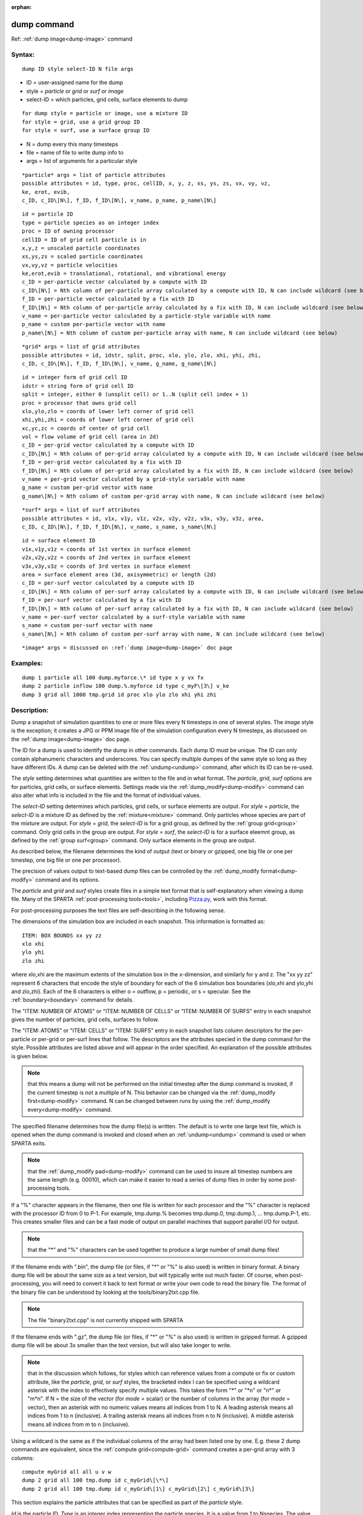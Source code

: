 
:orphan:

.. index:: dump

.. _dump:

.. _dump-command:

############
dump command
############

Ref: :ref:`dump image<dump-image>` command

.. _dump-syntax:

*******
Syntax:
*******

::

   dump ID style select-ID N file args

- ID = user-assigned name for the dump 

- style = *particle* or *grid* or *surf* or *image*

- select-ID = which particles, grid cells, surface elements to dump

::

   for dump style = particle or image, use a mixture ID
   for style = grid, use a grid group ID
   for style = surf, use a surface group ID

- N = dump every this many timesteps

- file = name of file to write dump info to

- args = list of arguments for a particular style

::

   *particle* args = list of particle attributes
   possible attributes = id, type, proc, cellID, x, y, z, xs, ys, zs, vx, vy, vz,
   ke, erot, evib, 
   c_ID, c_ID\[N\], f_ID, f_ID\[N\], v_name, p_name, p_name\[N\]

::

   id = particle ID
   type = particle species as an integer index
   proc = ID of owning processor
   cellID = ID of grid cell particle is in
   x,y,z = unscaled particle coordinates
   xs,ys,zs = scaled particle coordinates
   vx,vy,vz = particle velocities
   ke,erot,evib = translational, rotational, and vibrational energy
   c_ID = per-particle vector calculated by a compute with ID
   c_ID\[N\] = Nth column of per-particle array calculated by a compute with ID, N can include wildcard (see below)
   f_ID = per-particle vector calculated by a fix with ID
   f_ID\[N\] = Nth column of per-particle array calculated by a fix with ID, N can include wildcard (see below)
   v_name = per-particle vector calculated by a particle-style variable with name
   p_name = custom per-particle vector with name
   p_name\[N\] = Nth column of custom per-particle array with name, N can include wildcard (see below)

::

   *grid* args = list of grid attributes
   possible attributes = id, idstr, split, proc, xlo, ylo, zlo, xhi, yhi, zhi,
   c_ID, c_ID\[N\], f_ID, f_ID\[N\], v_name, g_name, g_name\[N\]

::

   id = integer form of grid cell ID
   idstr = string form of grid cell ID
   split = integer, either 0 (unsplit cell) or 1..N (split cell index + 1)
   proc = processor that owns grid cell
   xlo,ylo,zlo = coords of lower left corner of grid cell
   xhi,yhi,zhi = coords of lower left corner of grid cell
   xc,yc,zc = coords of center of grid cell
   vol = flow volume of grid cell (area in 2d)
   c_ID = per-grid vector calculated by a compute with ID
   c_ID\[N\] = Nth column of per-grid array calculated by a compute with ID, N can include wildcard (see below)
   f_ID = per-grid vector calculated by a fix with ID
   f_ID\[N\] = Nth column of per-grid array calculated by a fix with ID, N can include wildcard (see below)
   v_name = per-grid vector calculated by a grid-style variable with name
   g_name = custom per-grid vector with name
   g_name\[N\] = Nth column of custom per-grid array with name, N can include wildcard (see below)

::

   *surf* args = list of surf attributes
   possible attributes = id, v1x, v1y, v1z, v2x, v2y, v2z, v3x, v3y, v3z, area,
   c_ID, c_ID\[N\], f_ID, f_ID\[N\], v_name, s_name, s_name\[N\]

::

   id = surface element ID
   v1x,v1y,v1z = coords of 1st vertex in surface element
   v2x,v2y,v2z = coords of 2nd vertex in surface element
   v3x,v3y,v3z = coords of 3rd vertex in surface element
   area = surface element area (3d, axisymmetric) or length (2d)
   c_ID = per-surf vector calculated by a compute with ID
   c_ID\[N\] = Nth column of per-surf array calculated by a compute with ID, N can include wildcard (see below)
   f_ID = per-surf vector calculated by a fix with ID
   f_ID\[N\] = Nth column of per-surf array calculated by a fix with ID, N can include wildcard (see below)
   v_name = per-surf vector calculated by a surf-style variable with name
   s_name = custom per-surf vector with name
   s_name\[N\] = Nth column of custom per-surf array with name, N can include wildcard (see below)

::

   *image* args = discussed on :ref:`dump image<dump-image>` doc page

.. _dump-examples:

*********
Examples:
*********

::

   dump 1 particle all 100 dump.myforce.\* id type x y vx fx
   dump 2 particle inflow 100 dump.%.myforce id type c_myF\[3\] v_ke
   dump 3 grid all 1000 tmp.grid id proc xlo ylo zlo xhi yhi zhi

.. _dump-descriptio:

************
Description:
************

Dump a snapshot of simulation quantities to one or more files every N
timesteps in one of several styles.  The *image* style is the
exception; it creates a JPG or PPM image file of the simulation
configuration every N timesteps, as discussed on the :ref:`dump image<dump-image>` doc page.

The ID for a dump is used to identify the dump in other commands.
Each dump ID must be unique.  The ID can only contain alphanumeric
characters and underscores.  You can specify multiple dumpes of the
same style so long as they have different IDs.  A dump can be deleted
with the :ref:`undump<undump>` command, after which its ID can be
re-used.

The *style* setting determines what quantities are written to the file
and in what format.  The *particle*, *grid*, *surf* options are for
particles, grid cells, or surface elements.  Settings made via the
:ref:`dump_modify<dump-modify>` command can also alter what info is
included in the file and the format of individual values.

The *select-ID* setting determines which particles, grid cells, or
surface elements are output.  For *style* = *particle*, the
*select-ID* is a mixture ID as defined by the :ref:`mixture<mixture>`
command.  Only particles whose species are part of the mixture are
output.  For *style* = *grid*, the *select-ID* is for a grid group, as
defined by the :ref:`group grid<group>` command.  Only grid cells in
the group are output.  For *style* = *surf*, the *select-ID* is for a
surface eleemnt group, as defined by the :ref:`group surf<group>`
command.  Only surface elements in the group are output.

As described below, the filename determines the kind of output (text
or binary or gzipped, one big file or one per timestep, one big file
or one per processor).

The precision of values output to text-based dump files can be
controlled by the :ref:`dump_modify format<dump-modify>` command and
its options.

The *particle* and *grid* and *surf* styles create files in a simple
text format that is self-explanatory when viewing a dump file.  Many
of the SPARTA :ref:`post-processing tools<tools>`, including
`Pizza.py <https://lammps.github.io/pizza>`__, work with this format.

For post-processing purposes the text files are self-describing in the
following sense.

The dimensions of the simulation box are included in each snapshot.
This information is formatted as:

::

   ITEM: BOX BOUNDS xx yy zz
   xlo xhi
   ylo yhi
   zlo zhi

where xlo,xhi are the maximum extents of the simulation box in the
x-dimension, and similarly for y and z.  The "xx yy zz" represent 6
characters that encode the style of boundary for each of the 6
simulation box boundaries (xlo,xhi and ylo,yhi and zlo,zhi).  Each of
the 6 characters is either o = outflow, p = periodic, or s = specular.
See the :ref:`boundary<boundary>` command for details.

The "ITEM: NUMBER OF ATOMS" or "ITEM: NUMBER OF CELLS" or "ITEM:
NUMBER OF SURFS" entry in each snapshot gives the number of particles,
grid cells, surfaces to follow.

The "ITEM: ATOMS" or "ITEM: CELLS" or "ITEM: SURFS" entry in each
snapshot lists column descriptors for the per-particle or per-grid or
per-surf lines that follow.  The descriptors are the attributes
specied in the dump command for the style.  Possible attributes are
listed above and will appear in the order specified.  An explanation
of the possible attributes is given below.

.. note::

  that this means a dump will not be performed on the
  initial timestep after the dump command is invoked, if the current
  timestep is not a multiple of N.  This behavior can be changed via the
  :ref:`dump_modify first<dump-modify>` command.  N can be changed
  between runs by using the :ref:`dump_modify every<dump-modify>`
  command.

The specified filename determines how the dump file(s) is written.
The default is to write one large text file, which is opened when the
dump command is invoked and closed when an :ref:`undump<undump>`
command is used or when SPARTA exits.

.. note::

  that the :ref:`dump_modify pad<dump-modify>`
  command can be used to insure all timestep numbers are the same length
  (e.g. 00010), which can make it easier to read a series of dump files
  in order by some post-processing tools.

If a "%" character appears in the filename, then one file is written
for each processor and the "%" character is replaced with the
processor ID from 0 to P-1.  For example, tmp.dump.% becomes
tmp.dump.0, tmp.dump.1, ... tmp.dump.P-1, etc.  This creates smaller
files and can be a fast mode of output on parallel machines that
support parallel I/O for output.

.. note::

  that the "\*" and "%" characters can be used together to produce a
  large number of small dump files!

If the filename ends with ".bin", the dump file (or files, if "\*" or
"%" is also used) is written in binary format.  A binary dump file
will be about the same size as a text version, but will typically
write out much faster.  Of course, when post-processing, you will need
to convert it back to text format  or write your own code to read the
binary file.  The format of the binary file can be understood by
looking at the tools/binary2txt.cpp file.

.. note::

  The file "binary2txt.cpp" is not currently shipped with SPARTA

If the filename ends with ".gz", the dump file (or files, if "\*" or "%"
is also used) is written in gzipped format.  A gzipped dump file will
be about 3x smaller than the text version, but will also take longer
to write.

.. note::

  that in the discussion which follows, for styles which can
  reference values from a compute or fix or custom attribute, like the
  *particle*, *grid*, or *surf* styles, the bracketed index I can be
  specified using a wildcard asterisk with the index to effectively
  specify multiple values.  This takes the form "\*" or "\*n" or "n\*" or
  "m\*n".  If N = the size of the vector (for *mode* = scalar) or the
  number of columns in the array (for *mode* = vector), then an asterisk
  with no numeric values means all indices from 1 to N.  A leading
  asterisk means all indices from 1 to n (inclusive).  A trailing
  asterisk means all indices from n to N (inclusive).  A middle asterisk
  means all indices from m to n (inclusive).

Using a wildcard is the same as if the individual columns of the array
had been listed one by one.  E.g. these 2 dump commands are
equivalent, since the :ref:`compute grid<compute-grid>` command creates
a per-grid array with 3 columns:

::

   compute myGrid all all u v w
   dump 2 grid all 100 tmp.dump id c_myGrid\[\*\]
   dump 2 grid all 100 tmp.dump id c_myGrid\[1\] c_myGrid\[2\] c_myGrid\[3\]

This section explains the particle attributes that can be specified as
part of the *particle* style.

*Id* is the particle ID.  *Type* is an integer index representing the
particle species.  It is a value from 1 to Nspecies. The value
corresponds to the order in which species were defined via the
:ref:`species<species>` command.  *Proc* is the ID of the processor
which currently owns the particle.

The *x*, *y*, *z* attributes write particle coordinates "unscaled", in
the appropriate distance :ref:`units<units>`.  Use *xs*, *ys*, *zs* to
"scale" the coordinates to the box size, so that each value is 0.0 to
1.0.

*Vx*, *vy*, *vz* are components of particle velocity.  The *ke*,
*erot*, and *evib* attributes are the kinetic, rotational, and
vibrational energies of the particle.  A particle's kinetic energy is
given by 1/2 m (vx^2 + vy^2 + vz^2).  The way that rotational and
vibrational energy is treated in collisions and stored by particles is
affected by the :ref:`collide_modify<collide-modify>` command.

The *c_ID* and *c_ID\[N\]* attributes allow per-particle vectors or
arrays calculated by a :ref:`compute<compute>` to be output.  The ID in
the attribute should be replaced by the actual ID of the compute that
has been defined previously in the input script.  See the
:ref:`compute<compute>` command for details.

If *c_ID* is used as a attribute, the compute must calculate a
per-particle vector, and it is output.  If *c_ID\[N\]* is used, the
compute must calculate a per-particle array, and N must be in the
range from 1-M, which will output the Nth column of the M-column
array.  See the discussion above for how N can be specified with a
wildcard asterisk to effectively specify multiple values.

The *f_ID* and *f_ID\[N\]* attributes allow vector or array
per-particle quantities calculated by a :ref:`fix<fix>` to be output.
The ID in the attribute should be replaced by the actual ID of the fix
that has been defined previously in the input script.

If *f_ID* is used as a attribute, the fix must calculate a
per-particle vector, and it is output.  If *f_ID\[N\]* is used, the
fix must calculate a per-particle array, and N must be in the range
from 1-M, which will output the Nth column of the M-column array.
See the discussion above for how N can be specified with a
wildcard asterisk to effectively specify multiple values.

The *v_name* attribute allows per-particle vectors calculated by a
:ref:`variable<variable>` to be output.  The name in the attribute
should be replaced by the actual name of the variable that has been
defined previously in the input script.  Only a particle-style
variable can be referenced, since it is the only style that generates
per-particle values.  Variables of style *particle* can reference
per-particle attributes, stats keywords, or invoke other computes,
fixes, or variables when they are evaluated, so this is a very general
means of creating quantities to output to a dump file.

The *p_name* and *p_name\[N\]* attributes allow custom per-particle
vectors or arrays defined by some other command to be output.  The
name should be replaced by the name of the attribute.  See :ref:`Section 6.17<howto-custom-perparticl-pergrid,-persurf>` for more discussion of custom
attributes and command that define them.  For example, the :ref:`fix ambipolar<fix-ambipolar>` command which defines the per-particle
custom vector "ionambi" and custom array "velambi".

If *p_name* is used as a attribute, the custom attribute must be a
vector, and it is output.  If *p_name\[N\]* is used, the custom
attribute must be an array, and N must be in the range from 1-M, which
will output the Nth column of an M-column array.  See the discussion
above for how N can be specified with a wildcard asterisk to
effectively specify multiple values.

See :ref:`Section 10<modify>` of the manual for information on
how to add new compute and fix styles to SPARTA to calculate
per-particle quantities which could then be output into dump files.

This section explains the grid cell attributes that can be specified
as part of the *grid* style.

.. note::

  that dump grid will output one line (per snapshot) for 3 kinds of
  child cells: unsplit cells, cut cells, and sub cells of split cells.
  :ref:`Section 6.8<howto-details-grid-geometry-sparta>` of the manual gives details
  of how SPARTA defines child, unsplit, cut, split, and sub cells.  This
  is different than :ref:`compute<compute>` or :ref:`fix<fix>` commands
  which produce per grid information; they also include split cells in
  their output.  The dump grid command discards the split cell
  information since the sub cells of a split cell provide the needed
  information for further processing and visualization.  Note that
  unsplit cells can be outside (in the flow) or inside surface objects,
  if they exist.

*Id* and *idstr* are two different forms of the grid cell ID.  In
SPARTA each grid cell is assigned a unique ID which represents its
location, in a topological sense, within the hierarchical grid.  This
ID is stored as an integer such as 5774983, but can also be decoded
into a string such as 33-4-6, which makes it easier to understand the
grid hierarchy.  In this case it means the grid cell is at the 3rd
level of the hierarchy.  Its grandparent cell was 33 at the 1st level,
its parent was cell 4 (at level 2) within cell 33, and the cell itself
is cell 6 (at level 3) within cell 4 within cell 33.  If you specify
*id*, the ID is printed directly as an integer.  If you specify
*idstr*, it is printed as a string.

.. note::

  that the *id* and *idstr* of two or more sub-cells are the same
  as the *id* and *idstr* of the split cell they are part of.  This
  means that if a simulation has split cells, the dump file will contain
  duplicate IDs in the same snapshot.

*Proc* is the ID of the processor which currently owns the grid cell.

The *xlo*, *ylo*, *zlo* attributes write the coordinates of the
lower-left corner of the grid cell in the appropriate distance
:ref:`units<units>`.  The *xhi*, *yhi*, *zhi* attributes write the
coordinates of the upper-right corner of the grid cell.  The *xc*,
*yc*, *zc* attributes write the coordinates of the center point of the
grid cell.  The *zlo*, *zhi*, *zc* attributes cannot be used for a 2d
simulation.  As with *id* and *idstr*, as explained above, these
attributes are the same for multiple sub-cells of a single split cell
they are part of.

.. note::

  that unsplit cells which
  are inside a surface object will have a flow volume of 0.0.  Likewise
  a cut cell which is inside a suface object but which is intersected by
  surface element(s) which only touch a face, edge, or corner point of
  the grid cell, will have a flow volume of 0.0.

The *c_ID* and *c_ID\[N\]* attributes allow per-grid vectors or arrays
calculated by a :ref:`compute<compute>` to be output.  The ID in the
attribute should be replaced by the actual ID of the compute that has
been defined previously in the input script.  See the
:ref:`compute<compute>` command for details.

If *c_ID* is used as a attribute, and the compute calculates a
per-grid vector, then the per-grid vector is output.  If *c_ID\[N\]*
is used, then N must be in the range from 1-M, which will output the
Nth column of the M-column per-grid array calculated by the compute.
See the discussion above for how N can be specified with a wildcard
asterisk to effectively specify multiple values.

The *f_ID* and *f_ID\[N\]* attributes allow per-grid vectors or arrays
calculated by a :ref:`fix<fix>` to be output.  The ID in the attribute
should be replaced by the actual ID of the fix that has been defined
previously in the input script.

If *f_ID* is used as a attribute, and the fix calculates a per-grid
vector, then the per-grid vector is output.  If *f_ID\[N\]* is used,
then N must be in the range from 1-M, which will output the Nth column
of the M-columne per-grid array calculated by the fix.  See the
discussion above for how N can be specified with a wildcard asterisk
to effectively specify multiple values.

The *v_name* attribute allows per-grid vectors calculated by a
:ref:`variable<variable>` to be output.  The name in the attribute
should be replaced by the actual name of the variable that has been
defined previously in the input script.  Only a grid-style variable
can be referenced, since it is the only style that generates per-grid
values.  Variables of style *grid* can reference per-grid attributes,
stats keywords, or invoke other computes, fixes, or variables when
they are evaluated, so this is a very general means of creating
quantities to output to a dump file.

The *g_name* and *g_name\[N\]* attributes allow custom per-grid cell
vectors or arrays defined by some other command to be output.  The
name should be replaced by the name of the attribute.  See :ref:`Section 6.17<howto-custom-perparticl-pergrid,-persurf>` for more discussion of custom
attributes and command that define them.  For example, the
:ref:`read_grid<read-grid>` and :ref:`surf_react implicit<surf-react>` commands can define per-grid
attributes.  (The surf/react implicit command has not yet been
released in public SPARTA).

If *g_name* is used as a attribute, the custom attribute must be a
vector, and it is output.  If *g_name\[N\]* is used, the custom
attribute must be an array, and N must be in the range from 1-M, which
will output the Nth column of an M-column array.  See the discussion
above for how N can be specified with a wildcard asterisk to
effectively specify multiple values.

See :ref:`Section 10<modify>` of the manual for information on
how to add new compute and fix styles to SPARTA to calculate per-grid
quantities which could then be output into dump files.

This section explains the surface element attributes that can be
specified as part of the *surf* style.  For 2d simulations, a surface
element is a line segment with 2 end points.  Crossing the unit +z
vector into the vector (v2-v1) determines the outward normal of the
line segment.  For 3d simulations, a surface element is a triangle
with 3 corner points.  Crossing (v2-v1) into (v3-v1) determines the
outward normal of the triangle.

*Id* is the surface element ID.

The *v1x*, *v1y*, *v1z*, *v2x*, *v2y*, *v2z*, *v3x*, *v3y*, *v3z*
attributes write the coordinates of the vertices of the end or corner
points of the surface element.  The *v1z*, *v2z*, *v3x*, *v3y*, and
*v3z* attributes cannot be used for a 2d simulation.

The *area* attribute writes the surface element area (3d and
axisymmetric) or length (2d).

The *c_ID* and *c_ID\[N\]* attributes allow per-surf vectors or arrays
calculated by a :ref:`compute<compute>` to be output.  The ID in the
attribute should be replaced by the actual ID of the compute that has
been defined previously in the input script.  See the
:ref:`compute<compute>` command for details.

If *c_ID* is used as a attribute, and the compute calculates a per-srf
vector, then the per-surf vector is output.  If *c_ID\[N\]* is used,
then N must be in the range from 1-M, which will output the Nth column
of the M-column per-surf array calculated by the compute.  See the
discussion above for how N can be specified with a wildcard asterisk
to effectively specify multiple values.

The *f_ID* and *f_ID\[N\]* attributes allow per-surf vectors or arrays
calculated by a :ref:`fix<fix>` to be output.  The ID in the attribute
should be replaced by the actual ID of the fix that has been defined
previously in the input script.

If *f_ID* is used as a attribute, and the fix calculates a per-surf
vector, then the per-surf vector is output.  If *f_ID\[N\]* is used,
then N must be in the range from 1-M, which will output the Nth column
of the M-column per-surf array calculated by the fix.  See the
discussion above for how N can be specified with a wildcard asterisk
to effectively specify multiple values.

The *v_name* attribute allows per-surf vectors calculated by a
:ref:`variable<variable>` to be output.  The name in the attribute
should be replaced by the actual name of the variable that has been
defined previously in the input script.  Only a surf-style variable
can be referenced, since it is the only style that generates per-surf
values.  Variables of style *surf* can reference per-surf attributes,
stats keywords, or invoke other computes, fixes, or variables when
they are evaluated, so this is a very general means of creating
quantities to output to a dump file.

The *s_name* and *s_name\[N\]* attributes allow custom per-surface
element vectors or arrays defined by some other command to be output.
The name should be replaced by the name of the attribute.  See
:ref:`Section 6.17<howto-custom-perparticl-pergrid,-persurf>` for more discussion of
custom attributes and command that define them.  For example, the
:ref:`read_surf<read-surf>`, :ref:`fix surf/temp<fix-surf-temp>`, and
:ref:`surf_react adsorb<surf-react-adsorb>` commands can define
per-surf attributes.

If *s_name* is used as a attribute, the custom attribute must be a
vector, and it is output.  If *s_name\[N\]* is used, the custom
attribute must be an array, and N must be in the range from 1-M, which
will output the Nth column of an M-column array.  See the discussion
above for how N can be specified with a wildcard asterisk to
effectively specify multiple values.

See :ref:`Section 10<modify>` of the manual for information on
how to add new compute and fix styles to SPARTA to calculate per-surf
quantities which could then be output into dump files.

.. _dump-restrictio:

*************
Restrictions:
*************

To write gzipped dump files, you must compile SPARTA with the
-DSPARTA_GZIP option - see the :ref:`Making SPARTA<start-making-sparta>`
section of the documentation.

.. _dump-related-commands:

*****************
Related commands:
*****************

:ref:`dump image<dump-image>`, :ref:`dump_modify<dump-modify>`,
:ref:`undump<undump>`

.. _dump-default:

********
Default:
********

The defaults for the image style are listed on the :ref:`dump image<dump-image>` doc page.

